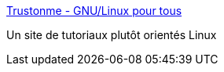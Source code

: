 :jbake-type: post
:jbake-status: published
:jbake-title: Trustonme - GNU/Linux pour tous
:jbake-tags: reference,tutorial,ubuntu,documentation,linux,_mois_janv.,_année_2007
:jbake-date: 2007-01-08
:jbake-depth: ../
:jbake-uri: shaarli/1168263759000.adoc
:jbake-source: https://nicolas-delsaux.hd.free.fr/Shaarli?searchterm=http%3A%2F%2Fwww.trustonme.net%2F&searchtags=reference+tutorial+ubuntu+documentation+linux+_mois_janv.+_ann%C3%A9e_2007
:jbake-style: shaarli

http://www.trustonme.net/[Trustonme - GNU/Linux pour tous]

Un site de tutoriaux plutôt orientés Linux
